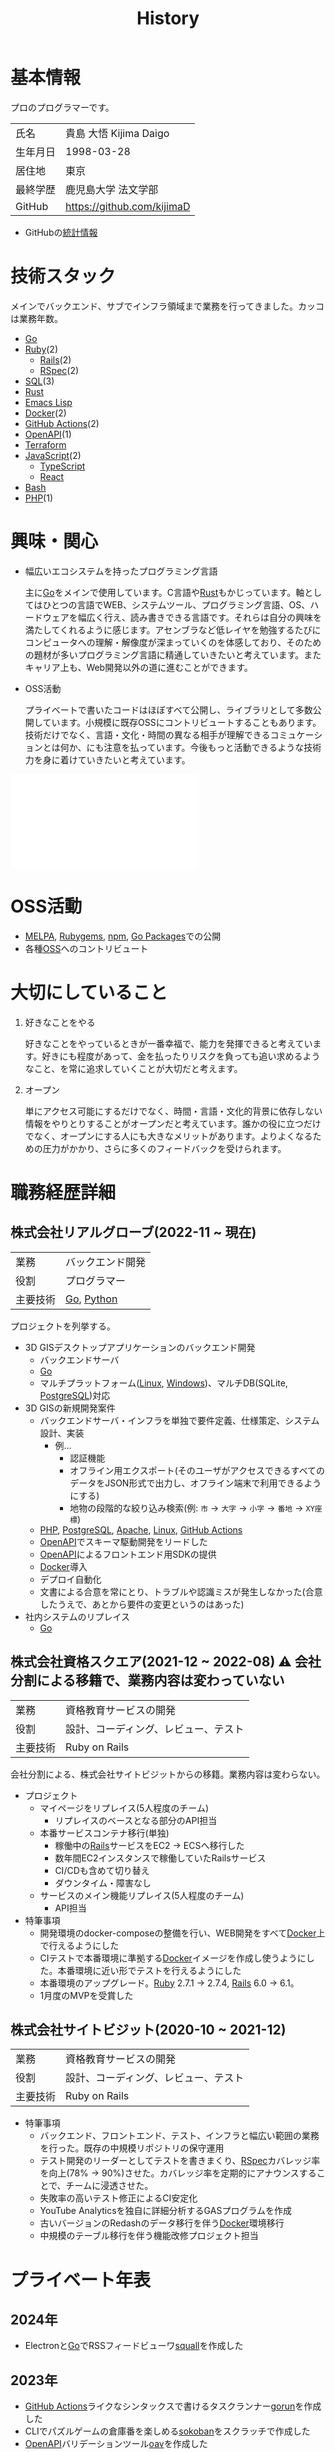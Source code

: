 :PROPERTIES:
:ID:       a0f58a2a-e92d-496e-9c81-dc5401ab314f
:END:
#+title: History
* 基本情報

プロのプログラマーです。

|----------+----------------------------|
| 氏名     | 貴島 大悟 Kijima Daigo     |
| 生年月日 | 1998-03-28                 |
| 居住地   | 東京                       |
| 最終学歴 | 鹿児島大学 法文学部        |
| GitHub   | https://github.com/kijimaD |

- GitHubの[[https://github.com/kijimaD/central][統計情報]]

* 技術スタック

メインでバックエンド、サブでインフラ領域まで業務を行ってきました。カッコは業務年数。

- [[id:7cacbaa3-3995-41cf-8b72-58d6e07468b1][Go]]
- [[id:cfd092c4-1bb2-43d3-88b1-9f647809e546][Ruby]](2)
  - [[id:e04aa1a3-509c-45b2-ac64-53d69c961214][Rails]](2)
  - [[id:afccf86d-70b8-44c0-86a8-cdac25f7dfd3][RSpec]](2)
- [[id:8b69b8d4-1612-4dc5-8412-96b431fdd101][SQL]](3)
- [[id:ddc21510-6693-4c1e-9070-db0dd2a8160b][Rust]]
- [[id:c7e81fac-9f8b-4538-9851-21d4ff3c2b08][Emacs Lisp]]
- [[id:1658782a-d331-464b-9fd7-1f8233b8b7f8][Docker]](2)
- [[id:2d35ac9e-554a-4142-bba7-3c614cbfe4c4][GitHub Actions]](2)
- [[id:a833c386-3cca-49eb-969a-5af58991250d][OpenAPI]](1)
- [[id:9f6b36fd-a680-42db-a6f4-0ea21b355bc2][Terraform]]
- [[id:a6980e15-ecee-466e-9ea7-2c0210243c0d][JavaScript]](2)
  - [[id:ad1527ee-63b3-4a9b-a553-10899f57c234][TypeScript]]
  - [[id:dc50d818-d7d1-48a8-ad76-62ead617c670][React]]
- [[id:585d3b5e-989d-4363-bcc3-894402fcfcf9][Bash]]
- [[id:82360e75-76ce-4efa-aa24-f93adfce1f50][PHP]](1)

* 興味・関心

- 幅広いエコシステムを持ったプログラミング言語

  主に[[id:7cacbaa3-3995-41cf-8b72-58d6e07468b1][Go]]をメインで使用しています。C言語や[[id:ddc21510-6693-4c1e-9070-db0dd2a8160b][Rust]]もかじっています。軸としてはひとつの言語でWEB、システムツール、プログラミング言語、OS、ハードウェアを幅広く行え、読み書きできる言語です。それらは自分の興味を満たしてくれるように感じます。アセンブラなど低レイヤを勉強するたびにコンピュータへの理解・解像度が深まっていくのを体感しており、そのための題材が多いプログラミング言語に精通していきたいと考えています。またキャリア上も、Web開発以外の道に進むことができます。

- OSS活動

  プライベートで書いたコードはほぼすべて公開し、ライブラリとして多数公開しています。小規模に既存OSSにコントリビュートすることもあります。技術だけでなく、言語・文化・時間の異なる相手が理解できるコミュケーションとは何か、にも注意を払っています。今後もっと活動できるような技術力を身に着けていきたいと考えています。

#+caption: ページ間のリンクを示す
#+BEGIN_EXPORT html
<script defer src='https://cdnjs.cloudflare.com/ajax/libs/d3/7.2.1/d3.min.js' integrity='sha512-wkduu4oQG74ySorPiSRStC0Zl8rQfjr/Ty6dMvYTmjZw6RS5bferdx8TR7ynxeh79ySEp/benIFFisKofMjPbg==' crossorigin='anonymous' referrerpolicy='no-referrer'></script>
<script defer src='js/graph.js'></script>

<div id="main-graph">
  <svg>
  <defs>
    <filter x="0" y="0" width="1" height="1" id="solid">
      <feflood flood-color="#f7f7f7" flood-opacity="0.9"></feflood>
      <fecomposite in="SourceGraphic" operator="xor"></fecomposite>
    </filter>
  </defs>
  <rect id="base_rect" width="100%" height="100%" fill="#ffffff"></rect>
  </svg>
</div>
#+END_EXPORT

* OSS活動

- [[https://melpa.org/#/?q=kijimad][MELPA]], [[https://rubygems.org/profiles/kijimaD][Rubygems]], [[https://www.npmjs.com/~kijimad][npm]], [[https://pkg.go.dev/search?q=kijimaD][Go Packages]]での公開
- 各種[[id:bb71747d-8599-4aee-b747-13cb44c05773][OSS]]へのコントリビュート

* 大切にしていること

1. 好きなことをやる

  好きなことをやっているときが一番幸福で、能力を発揮できると考えています。好きにも程度があって、金を払ったりリスクを負っても追い求めるようなこと、を常に追求していくことが大切だと考えます。

2. オープン

  単にアクセス可能にするだけでなく、時間・言語・文化的背景に依存しない情報をやりとりすることがオープンだと考えています。誰かの役に立つだけでなく、オープンにする人にも大きなメリットがあります。よりよくなるための圧力がかかり、さらに多くのフィードバックを受けられます。

* 職務経歴詳細
** 株式会社リアルグローブ(2022-11 ~ 現在)

|----------+------------------|
| 業務     | バックエンド開発 |
| 役割     | プログラマー     |
| 主要技術 | [[id:7cacbaa3-3995-41cf-8b72-58d6e07468b1][Go]], [[id:a6c9c9ad-d9b1-4e13-8992-75d8590e464c][Python]]       |

プロジェクトを列挙する。

- 3D GISデスクトップアプリケーションのバックエンド開発
  - バックエンドサーバ
  - [[id:7cacbaa3-3995-41cf-8b72-58d6e07468b1][Go]]
  - マルチプラットフォーム([[id:7a81eb7c-8e2b-400a-b01a-8fa597ea527a][Linux]], [[id:a15d346a-f82e-4796-a78b-85a8d227f0ef][Windows]])、マルチDB(SQLite, [[id:752d725e-b834-4784-8110-c58f89bd4fa2][PostgreSQL]])対応
- 3D GISの新規開発案件
  - バックエンドサーバ・インフラを単独で要件定義、仕様策定、システム設計、実装
    - 例...
      - 認証機能
      - オフライン用エクスポート(そのユーザがアクセスできるすべてのデータをJSON形式で出力し、オフライン端末で利用できるようにする)
      - 地物の段階的な絞り込み検索(例: ~市~ → ~大字~ → ~小字~ → ~番地~ → ~XY座標~)
  - [[id:82360e75-76ce-4efa-aa24-f93adfce1f50][PHP]], [[id:752d725e-b834-4784-8110-c58f89bd4fa2][PostgreSQL]], [[id:280d1f99-2c9f-47f9-aa05-9e394c5a07d4][Apache]], [[id:7a81eb7c-8e2b-400a-b01a-8fa597ea527a][Linux]], [[id:2d35ac9e-554a-4142-bba7-3c614cbfe4c4][GitHub Actions]]
  - [[id:a833c386-3cca-49eb-969a-5af58991250d][OpenAPI]]でスキーマ駆動開発をリードした
  - [[id:a833c386-3cca-49eb-969a-5af58991250d][OpenAPI]]によるフロントエンド用SDKの提供
  - [[id:1658782a-d331-464b-9fd7-1f8233b8b7f8][Docker]]導入
  - デプロイ自動化
  - 文書による合意を常にとり、トラブルや認識ミスが発生しなかった(合意したうえで、あとから要件の変更というのはあった)
- 社内システムのリプレイス
  - [[id:7cacbaa3-3995-41cf-8b72-58d6e07468b1][Go]]

** 株式会社資格スクエア(2021-12 ~ 2022-08) ⚠ 会社分割による移籍で、業務内容は変わっていない

|----------+------------------------------|
| 業務     | 資格教育サービスの開発       |
| 役割     | 設計、コーディング、レビュー、テスト  |
| 主要技術 | Ruby on Rails                |

会社分割による、株式会社サイトビジットからの移籍。業務内容は変わらない。

- プロジェクト
  - マイページをリプレイス(5人程度のチーム)
    - リプレイスのベースとなる部分のAPI担当
  - 本番サービスコンテナ移行(単独)
    - 稼働中の[[id:e04aa1a3-509c-45b2-ac64-53d69c961214][Rails]]サービスをEC2 → ECSへ移行した
    - 数年間EC2インスタンスで稼働していたRailsサービス
    - CI/CDも含めて切り替え
    - ダウンタイム・障害なし
  - サービスのメイン機能リプレイス(5人程度のチーム)
    - API担当

- 特筆事項
  - 開発環境のdocker-composeの整備を行い、WEB開発をすべて[[id:1658782a-d331-464b-9fd7-1f8233b8b7f8][Docker]]上で行えるようにした
  - CIテストで本番環境に準拠する[[id:1658782a-d331-464b-9fd7-1f8233b8b7f8][Docker]]イメージを作成し使うようにした。本番環境に近い形でテストを行えるようにした
  - 本番環境のアップグレード。[[id:cfd092c4-1bb2-43d3-88b1-9f647809e546][Ruby]] 2.7.1 -> 2.7.4, [[id:e04aa1a3-509c-45b2-ac64-53d69c961214][Rails]] 6.0 -> 6.1。
  - 1月度のMVPを受賞した

** 株式会社サイトビジット(2020-10 ~ 2021-12)

|------+------------------------------|
| 業務 | 資格教育サービスの開発       |
| 役割 | 設計、コーディング、レビュー、テスト |
| 主要技術 | Ruby on Rails                |

- 特筆事項
  - バックエンド、フロントエンド、テスト、インフラと幅広い範囲の業務を行った。既存の中規模リポジトリの保守運用
  - テスト開発のリーダーとしてテストを書きまくり、[[id:afccf86d-70b8-44c0-86a8-cdac25f7dfd3][RSpec]]カバレッジ率を向上(78% → 90%)させた。カバレッジ率を定期的にアナウンスすることで、チームに浸透させた。
  - 失敗率の高いテスト修正によるCI安定化
  - YouTube Analyticsを独自に詳細分析するGASプログラムを作成
  - 古いバージョンのRedashのデータ移行を伴う[[id:1658782a-d331-464b-9fd7-1f8233b8b7f8][Docker]]環境移行
  - 中規模のテーブル移行を伴う機能改修プロジェクト担当

* プライベート年表
** 2024年

- Electronと[[id:7cacbaa3-3995-41cf-8b72-58d6e07468b1][Go]]でRSSフィードビューワ[[https://github.com/kijimaD/squall][squall]]を作成した

** 2023年

- [[id:2d35ac9e-554a-4142-bba7-3c614cbfe4c4][GitHub Actions]]ライクなシンタックスで書けるタスクランナー[[https://github.com/kijimaD/gorun][gorun]]を作成した
- CLIでパズルゲームの倉庫番を楽しめる[[https://github.com/kijimaD/sokoban][sokoban]]をスクラッチで作成した
- [[id:a833c386-3cca-49eb-969a-5af58991250d][OpenAPI]]バリデーションツール[[https://github.com/kijimaD/oav][oav]]を作成した
- ミニマルなCPUエミュレータ[[https://github.com/kijimaD/minicpu][minicpu]]を作成した。本を参考に、[[id:7cacbaa3-3995-41cf-8b72-58d6e07468b1][Go]]で書き直した
- nand2tetrisの[[https://github.com/kijimaD/n2t/tree/main/asm][アセンブラ]]をGoで書いた
- 高速な通知ビューワ[[https://github.com/kijimaD/garbanzo][garbanzo]]を作成した
- 手作りのWebサーバ[[https://github.com/kijimaD/gsrv][gsrv]]を作成した
- 環境構築スクリプトをGoで書き直して、共通部分をライブラリ化した([[https://github.com/kijimaD/silver][silver]])
- Gitタグを元にファイルに記載されたバージョンを書き換えるコマンドラインツール[[https://github.com/kijimaD/carve][carve]]を作成した
- [[id:7cacbaa3-3995-41cf-8b72-58d6e07468b1][Go]]のアセンブリコードを出力するorg-babel拡張[[https://github.com/kijimaD/ob-go-asm][ob-go-asm]]を作成した
- [[https://github.com/prasathmani/tinyfilemanager][tinyfilemanager]]にファイルアップロードするコマンドラインツール[[https://github.com/kijimaD/upl][upl]]を作成した
  - ブラウザでのアップロードが制限されている特殊環境で、Tiny File ManagerがAPIリクエスト非対応だったため作成した...

** 2022年

- このサイトの開発環境・自動テスト・デプロイを[[id:1658782a-d331-464b-9fd7-1f8233b8b7f8][Docker]]コンテナで行うようにした(ビルドが[[id:1ad8c3d5-97ba-4905-be11-e6f2626127ad][Emacs]], [[id:cfd092c4-1bb2-43d3-88b1-9f647809e546][Ruby]], [[id:a6c9c9ad-d9b1-4e13-8992-75d8590e464c][Python]], sqliteに依存する)。本番環境の[[id:6b889822-21f1-4a3e-9755-e3ca52fa0bc4][GitHub]] Pagesへの展開と、ステージング用の[[id:b1541b6a-f4aa-4751-b270-7ced303f8985][Heroku]]へのコンテナデプロイ
- リポジトリの更新されていないファイルをコメントする[[id:2d35ac9e-554a-4142-bba7-3c614cbfe4c4][GitHub Actions]]、 [[https://github.com/kijimaD/StaleFile][StaleFile]]を作成した。[[https://github.com/marketplace/actions/stalefile][GitHub Marketplace]]で公開した
- パーマリンクからコードを展開する[[id:1ad8c3d5-97ba-4905-be11-e6f2626127ad][Emacs]]拡張[[https://github.com/kijimaD/ob-git-permalink][ob-git-permalink]]を作成してMelpaに投稿し、マージされた。
- ローグライクdigger_rsの作成(WIP)
- 自分用にカスタマイズしたUbuntuのisoイメージを作成した。USBに焼いて、すぐ自分用のクリーンな環境のマシンを作れるようになった
- 設定ファイルからgit管理してgit cloneを行える[[https://github.com/kijimaD/gclone][gclone]]を作成した
- GitHubの活動統計をとる[[https://github.com/kijimaD/act][act]]を作成した
- actを使ってリポジトリに情報を蓄積する[[https://github.com/kijimaD/central][central]]を作成した
- GitHubの言語の色に基づいたSVGバッジを生成する[[https://github.com/kijimaD/maru][maru]]を作成した
- ライフゲームwebアプリ[[https://github.com/kijimaD/golife][golife]]を作成した
- [[id:6b889822-21f1-4a3e-9755-e3ca52fa0bc4][GitHub]]のコードレビュー返信ツール[[https://github.com/kijimaD/gar][gar]]を作成した
- Emacsの設定ファイルを文書化した
  - [[https://kijimad.github.io/.emacs.d/][Kijimad Emacs Config]]

** 2021年

- [[id:dc50d818-d7d1-48a8-ad76-62ead617c670][React]]を学ぶためにカンバンアプリ[[https://github.com/kijimaD/kanbany][kanbany]]を作成した。
- Slackの絵文字カウンターをGoogle App Scriptで作成した。[[https://github.com/kijimaD/slack-emoji-counter][kijimaD/slack-emoji-counter]]
- [[id:1ad8c3d5-97ba-4905-be11-e6f2626127ad][Emacs]]パッケージ[[https://github.com/kijimaD/current-word-highlight][current-word-highlight]]を作成した。パッケージ管理システムリポジトリMelpaに投稿し、マージされた。(file: [[id:8c81068f-0e51-4d6d-bd1f-392ce8cb3a21][current-word-highlight]])
- Chrome拡張CreateLinkの、[[id:1ad8c3d5-97ba-4905-be11-e6f2626127ad][Emacs]]バージョン[[https://github.com/kijimaD/create-link][create-link]]を作成した。Melpaに投稿し、マージされた。[[id:f0cefeef-6f99-4ce2-bff7-db6e508f2c84][create-link]]
- [[id:d3394774-aba5-4167-bd18-f194eb2bd9ed][TextLint]]の、orgファイルに対応させる拡張[[https://github.com/kijimaD/textlint-plugin-org][textlint-plugin-org]]を作成、npmで公開した。[[https://github.com/textlint/textlint][TextLintのREADME]]にリンクを掲載した。(file: [[id:d3394774-aba5-4167-bd18-f194eb2bd9ed][TextLint]])
- [[id:cfd092c4-1bb2-43d3-88b1-9f647809e546][Ruby]]でローグライクを作成した(未完)。[[id:70f249a8-f8c8-4a7e-978c-8ff04ffd09c0][digger]]
- [[id:1ad8c3d5-97ba-4905-be11-e6f2626127ad][Emacs]]のプロンプトテーマのPRがマージされた。https://github.com/xuchunyang/eshell-git-prompt/pull/10
- [[id:1ad8c3d5-97ba-4905-be11-e6f2626127ad][Emacs]]の簡易ポータブル英和辞書を作成した。https://github.com/kijimaD/ej-dict [[id:4bfa17d7-18db-47d5-9f3c-5f3bb3c3231f][ej-dict]]
- [[id:cddd7435-414b-4f6b-bfbf-90c6c1bd77f0][projectile]]のバグを修正するPRがマージされた。https://github.com/bbatsov/projectile/pull/1700
- [[id:cddd7435-414b-4f6b-bfbf-90c6c1bd77f0][projectile]]の機能追加のPRがマージされた。https://github.com/bbatsov/projectile/pull/1702
- [[id:cddd7435-414b-4f6b-bfbf-90c6c1bd77f0][projectile]]のバグ修正のPRがマージされた。https://github.com/bbatsov/projectile/pull/1713
- その他誤字、broken linkの修正などでcontributeした。
- GemfileをエクスポートするgemをRubyGemsで公開した。 https://github.com/kijimaD/gemat

** 2020年

- 本のコードをベースに拡張し、[[id:cfd092c4-1bb2-43d3-88b1-9f647809e546][Ruby]]でシューティングゲームを作った。 https://github.com/kijimaD/ban-ban-don
- 鹿児島大学を卒業し、就職のため東京に引っ越した。
- フルタイムでプログラマーとして働きはじめた。少人数のチームだったため様々なことを行う必要があった。 [[id:e04aa1a3-509c-45b2-ac64-53d69c961214][Rails]] [[id:a6980e15-ecee-466e-9ea7-2c0210243c0d][JavaScript]] [[id:dc50d818-d7d1-48a8-ad76-62ead617c670][React]] [[id:7dab097c-60ba-43b9-949f-c58bf3151aa8][MySQL]] GAS [[id:afccf86d-70b8-44c0-86a8-cdac25f7dfd3][RSpec]] Circle CI など。
- 初のOSSコントリビュートを行った。YouTube Analytics APIのドキュメントのリンクを修正するPRだった。 https://github.com/googleapis/google-api-ruby-client/pull/1649

** 2019年

- [[id:82360e75-76ce-4efa-aa24-f93adfce1f50][PHP]] Laravelで初めてのwebアプリを作った。本の買取で使用するために必要だった。
- DokuWikiのテーマを自作し、DokuWiki公式ページに公開した。https://github.com/kijimaD/bs4simple
- 練習でWordPressのテーマを作成した。https://github.com/kijimaD/wp_theme1

** 2018年

- 村上龍にハマり、彼のすべての小説、エッセイを読んだ。

** 2017年

- WordPressでサイトを運営していた。

** 2016年

- 鹿児島大学(法文学部/経済情報学科)に入学した。
- 北京の清華大学に語学留学した(半年間)。

** 2015年

- [[id:7a81eb7c-8e2b-400a-b01a-8fa597ea527a][Linux]]に出会い、メインOSとして使いはじめた(以後ずっと)。
- [[id:1ad8c3d5-97ba-4905-be11-e6f2626127ad][Emacs]]と出会い、学びはじめた。(きっかけは図書館にあったPerlの本で推していたこと)

** 1998年

- [[https://goo.gl/maps/JRPokHDENCS9e47i9][鹿児島県/阿久根市]]に生まれた。

* References

- Site: [[https://kijimad.github.io/roam/][Insomnia]]
- [[id:32295609-a416-4227-9aa9-47aefc42eefc][dotfiles]]: [[https://github.com/kijimaD/dotfiles][kijimaD/dotfiles]] + [[https://github.com/kijimaD/.emacs.d][kijimaD/.emacs.d]]
- [[https://github.com/kijimaD][kijimaD (Kijima Daigo) - GitHub]]
- [[https://twitter.com/DaigoKijima][DaigoKijima - Twitter]]
- [[https://www.wantedly.com/id/daigo_kijima][貴島 大悟 - Wantedly]]
- [[https://www.linkedin.com/in/kijimad/][貴島 大悟 | LinkedIn]]
